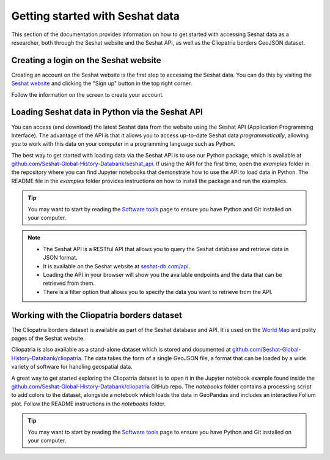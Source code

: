 Getting started with Seshat data
=================================

This section of the documentation provides information on how to get started with accessing Seshat data as a researcher, both through the Seshat website and the Seshat API, as well as the Cliopatria borders GeoJSON dataset.

Creating a login on the Seshat website
---------------------------------------

Creating an account on the Seshat website is the first step to accessing the Seshat data. You can do this by visiting the `Seshat website <https://seshat-db.com/>`_ and clicking the "Sign up" button in the top right corner.

Follow the information on the screen to create your account.

.. _API Getting Started:

Loading Seshat data in Python via the Seshat API
------------------------------------------------

You can access (and download) the latest Seshat data from the website using the Seshat API (Application Programming Interface).
The advantage of the API is that it allows you to access up-to-date Seshat data *programmatically*, allowing you to work with this data on your computer in a programming language such as Python.

The best way to get started with loading data via the Seshat API is to use our Python package, which is available at `github.com/Seshat-Global-History-Databank/seshat_api <https://github.com/Seshat-Global-History-Databank/seshat_api>`_.
If using the API for the first time, open the `examples` folder in the repository where you can find Jupyter notebooks that demonstrate how to use the API to load data in Python.
The README file in the `examples` folder provides instructions on how to install the package and run the examples.

.. tip::

   You may want to start by reading the `Software tools <software-tools>`_ page to ensure you have Python and Git installed on your computer.


.. note::

    - The Seshat API is a RESTful API that allows you to query the Seshat database and retrieve data in JSON format.
    - It is available on the Seshat website at `seshat-db.com/api <https://seshat-db.com/api/>`_. 
    - Loading the API in your browser will show you the available endpoints and the data that can be retrieved from them.
    - There is a filter option that allows you to specify the data you want to retrieve from the API.

Working with the Cliopatria borders dataset
--------------------------------------------

The Cliopatria borders dataset is available as part of the Seshat database and API. It is used on the `World Map <https://seshat-db.com/core/world_map>`_ and polity pages of the Seshat website.

Cliopatria is also available as a stand-alone dataset which is stored and documented at `github.com/Seshat-Global-History-Databank/cliopatria <https://github.com/Seshat-Global-History-Databank/cliopatria>`_.
The data takes the form of a single GeoJSON file, a format that can be loaded by a wide variety of software for handling geospatial data.

A great way to get started exploring the Cliopatria dataset is to open it in the Jupyter notebook example found inside the `github.com/Seshat-Global-History-Databank/cliopatria <https://github.com/Seshat-Global-History-Databank/cliopatria>`_ GitHub repo.
The `notebooks` folder contains a processing script to add colors to the dataset, alongside a notebook which loads the data in GeoPandas and includes an interactive Folium plot.
Follow the README instructions in the `notebooks` folder.

.. tip::

    You may want to start by reading the `Software tools <software-tools>`_ page to ensure you have Python and Git installed on your computer.